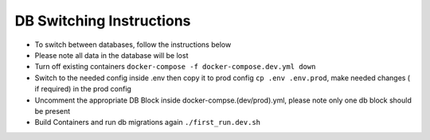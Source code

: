 =========================
DB Switching Instructions
=========================

* To switch between databases, follow the instructions below
* Please note all data in the database will be lost
* Turn off existing containers ``docker-compose -f docker-compose.dev.yml down``
* Switch to the needed config inside .env then copy it to prod config ``cp .env .env.prod``, make needed changes ( if required) in the prod config
* Uncomment the appropriate DB Block inside docker-compse.(dev/prod).yml, please note only one db block should be present
* Build Containers and run db migrations again ``./first_run.dev.sh``